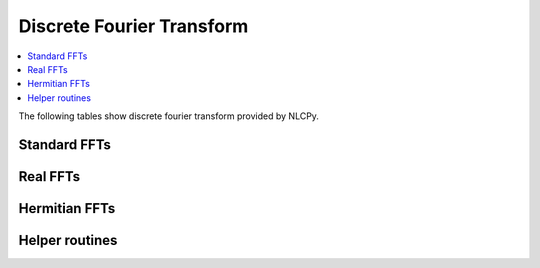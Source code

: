 .. _nlcpy_fft:
.. module:: nlcpy.fft

Discrete Fourier Transform
==========================

.. contents:: :local:

The following tables show discrete fourier transform provided by NLCPy.

Standard FFTs
-------------

.. autosummary::
    :toctree: generated/
    :nosignatures:

    nlcpy.fft.fft
    nlcpy.fft.ifft
    nlcpy.fft.fft2
    nlcpy.fft.ifft2
    nlcpy.fft.fftn
    nlcpy.fft.ifftn


Real FFTs
---------

.. autosummary::
    :toctree: generated/
    :nosignatures:

    nlcpy.fft.rfft
    nlcpy.fft.irfft
    nlcpy.fft.rfft2
    nlcpy.fft.irfft2
    nlcpy.fft.rfftn
    nlcpy.fft.irfftn


Hermitian FFTs
--------------

.. autosummary::
    :toctree: generated/
    :nosignatures:

    nlcpy.fft.hfft
    nlcpy.fft.ihfft


Helper routines
---------------

.. autosummary::
    :toctree: generated/
    :nosignatures:

    nlcpy.fft.fftfreq
    nlcpy.fft.rfftfreq
    nlcpy.fft.fftshift
    nlcpy.fft.ifftshift
